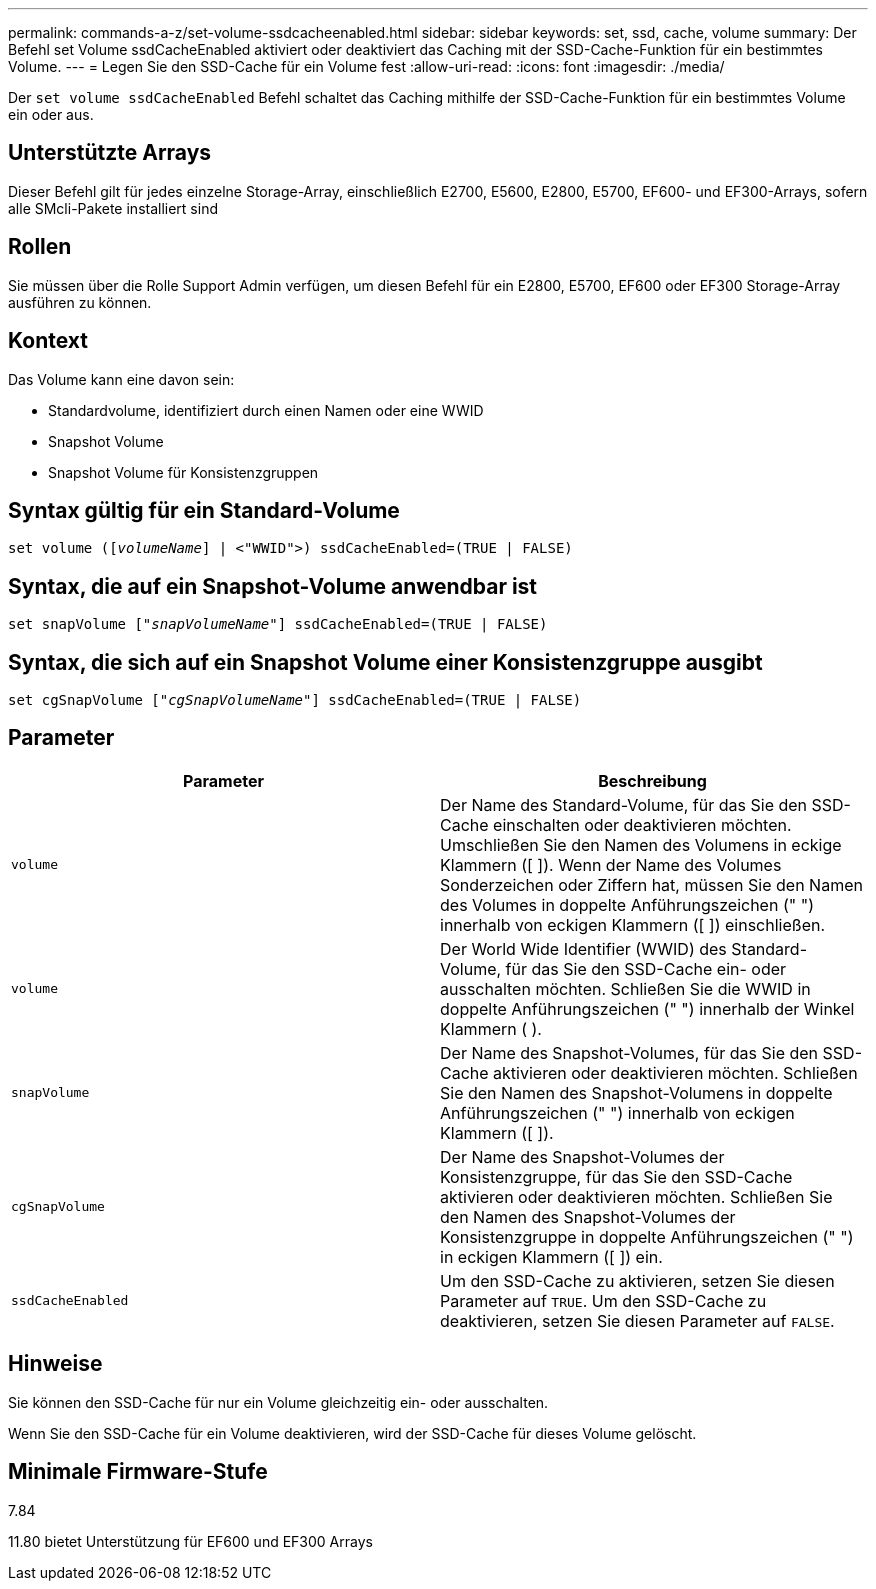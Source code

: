---
permalink: commands-a-z/set-volume-ssdcacheenabled.html 
sidebar: sidebar 
keywords: set, ssd, cache, volume 
summary: Der Befehl set Volume ssdCacheEnabled aktiviert oder deaktiviert das Caching mit der SSD-Cache-Funktion für ein bestimmtes Volume. 
---
= Legen Sie den SSD-Cache für ein Volume fest
:allow-uri-read: 
:icons: font
:imagesdir: ./media/


[role="lead"]
Der `set volume ssdCacheEnabled` Befehl schaltet das Caching mithilfe der SSD-Cache-Funktion für ein bestimmtes Volume ein oder aus.



== Unterstützte Arrays

Dieser Befehl gilt für jedes einzelne Storage-Array, einschließlich E2700, E5600, E2800, E5700, EF600- und EF300-Arrays, sofern alle SMcli-Pakete installiert sind



== Rollen

Sie müssen über die Rolle Support Admin verfügen, um diesen Befehl für ein E2800, E5700, EF600 oder EF300 Storage-Array ausführen zu können.



== Kontext

Das Volume kann eine davon sein:

* Standardvolume, identifiziert durch einen Namen oder eine WWID
* Snapshot Volume
* Snapshot Volume für Konsistenzgruppen




== Syntax gültig für ein Standard-Volume

[listing, subs="+macros"]
----
set volume (pass:quotes[[_volumeName_]] | <"WWID">) ssdCacheEnabled=(TRUE | FALSE)
----


== Syntax, die auf ein Snapshot-Volume anwendbar ist

[listing, subs="+macros"]
----
set snapVolume pass:quotes[["_snapVolumeName_"]] ssdCacheEnabled=(TRUE | FALSE)
----


== Syntax, die sich auf ein Snapshot Volume einer Konsistenzgruppe ausgibt

[listing, subs="+macros"]
----
set cgSnapVolume pass:quotes[["_cgSnapVolumeName_"]] ssdCacheEnabled=(TRUE | FALSE)
----


== Parameter

[cols="2*"]
|===
| Parameter | Beschreibung 


 a| 
`volume`
 a| 
Der Name des Standard-Volume, für das Sie den SSD-Cache einschalten oder deaktivieren möchten. Umschließen Sie den Namen des Volumens in eckige Klammern ([ ]). Wenn der Name des Volumes Sonderzeichen oder Ziffern hat, müssen Sie den Namen des Volumes in doppelte Anführungszeichen (" ") innerhalb von eckigen Klammern ([ ]) einschließen.



 a| 
`volume`
 a| 
Der World Wide Identifier (WWID) des Standard-Volume, für das Sie den SSD-Cache ein- oder ausschalten möchten. Schließen Sie die WWID in doppelte Anführungszeichen (" ") innerhalb der Winkel Klammern ( ).



 a| 
`snapVolume`
 a| 
Der Name des Snapshot-Volumes, für das Sie den SSD-Cache aktivieren oder deaktivieren möchten. Schließen Sie den Namen des Snapshot-Volumens in doppelte Anführungszeichen (" ") innerhalb von eckigen Klammern ([ ]).



 a| 
`cgSnapVolume`
 a| 
Der Name des Snapshot-Volumes der Konsistenzgruppe, für das Sie den SSD-Cache aktivieren oder deaktivieren möchten. Schließen Sie den Namen des Snapshot-Volumes der Konsistenzgruppe in doppelte Anführungszeichen (" ") in eckigen Klammern ([ ]) ein.



 a| 
`ssdCacheEnabled`
 a| 
Um den SSD-Cache zu aktivieren, setzen Sie diesen Parameter auf `TRUE`. Um den SSD-Cache zu deaktivieren, setzen Sie diesen Parameter auf `FALSE`.

|===


== Hinweise

Sie können den SSD-Cache für nur ein Volume gleichzeitig ein- oder ausschalten.

Wenn Sie den SSD-Cache für ein Volume deaktivieren, wird der SSD-Cache für dieses Volume gelöscht.



== Minimale Firmware-Stufe

7.84

11.80 bietet Unterstützung für EF600 und EF300 Arrays
